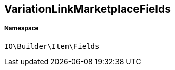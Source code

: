 :table-caption!:
:example-caption!:
:source-highlighter: prettify
:sectids!:
[[io__variationlinkmarketplacefields]]
== VariationLinkMarketplaceFields





===== Namespace

`IO\Builder\Item\Fields`





